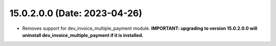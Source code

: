15.0.2.0.0 (Date: 2023-04-26)
------------------------------
* Removes support for dev_invoice_multiple_payment module. **IMPORTANT: upgrading to version 15.0.2.0.0 will
  uninstall dev_invoice_multiple_payment if it is installed.**